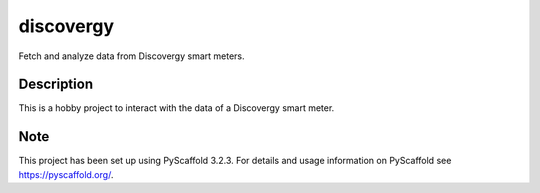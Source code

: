 ==========
discovergy
==========


Fetch and analyze data from Discovergy smart meters.


Description
===========

This is a hobby project to interact with the data of a Discovergy smart meter.


Note
====

This project has been set up using PyScaffold 3.2.3. For details and usage
information on PyScaffold see https://pyscaffold.org/.
